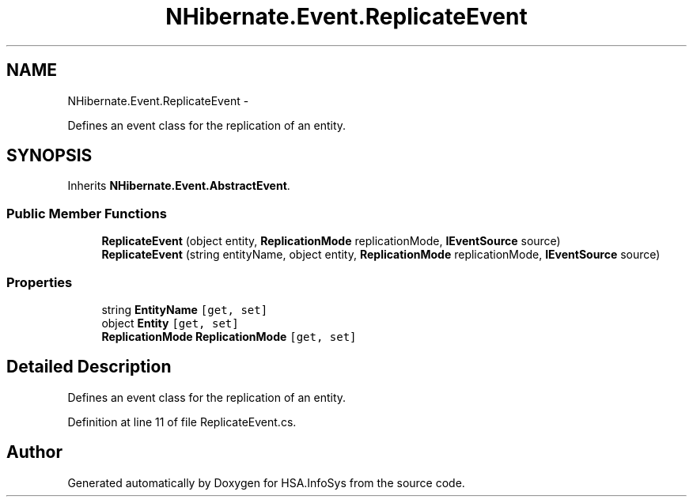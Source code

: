 .TH "NHibernate.Event.ReplicateEvent" 3 "Fri Jul 5 2013" "Version 1.0" "HSA.InfoSys" \" -*- nroff -*-
.ad l
.nh
.SH NAME
NHibernate.Event.ReplicateEvent \- 
.PP
Defines an event class for the replication of an entity\&.  

.SH SYNOPSIS
.br
.PP
.PP
Inherits \fBNHibernate\&.Event\&.AbstractEvent\fP\&.
.SS "Public Member Functions"

.in +1c
.ti -1c
.RI "\fBReplicateEvent\fP (object entity, \fBReplicationMode\fP replicationMode, \fBIEventSource\fP source)"
.br
.ti -1c
.RI "\fBReplicateEvent\fP (string entityName, object entity, \fBReplicationMode\fP replicationMode, \fBIEventSource\fP source)"
.br
.in -1c
.SS "Properties"

.in +1c
.ti -1c
.RI "string \fBEntityName\fP\fC [get, set]\fP"
.br
.ti -1c
.RI "object \fBEntity\fP\fC [get, set]\fP"
.br
.ti -1c
.RI "\fBReplicationMode\fP \fBReplicationMode\fP\fC [get, set]\fP"
.br
.in -1c
.SH "Detailed Description"
.PP 
Defines an event class for the replication of an entity\&. 


.PP
Definition at line 11 of file ReplicateEvent\&.cs\&.

.SH "Author"
.PP 
Generated automatically by Doxygen for HSA\&.InfoSys from the source code\&.
